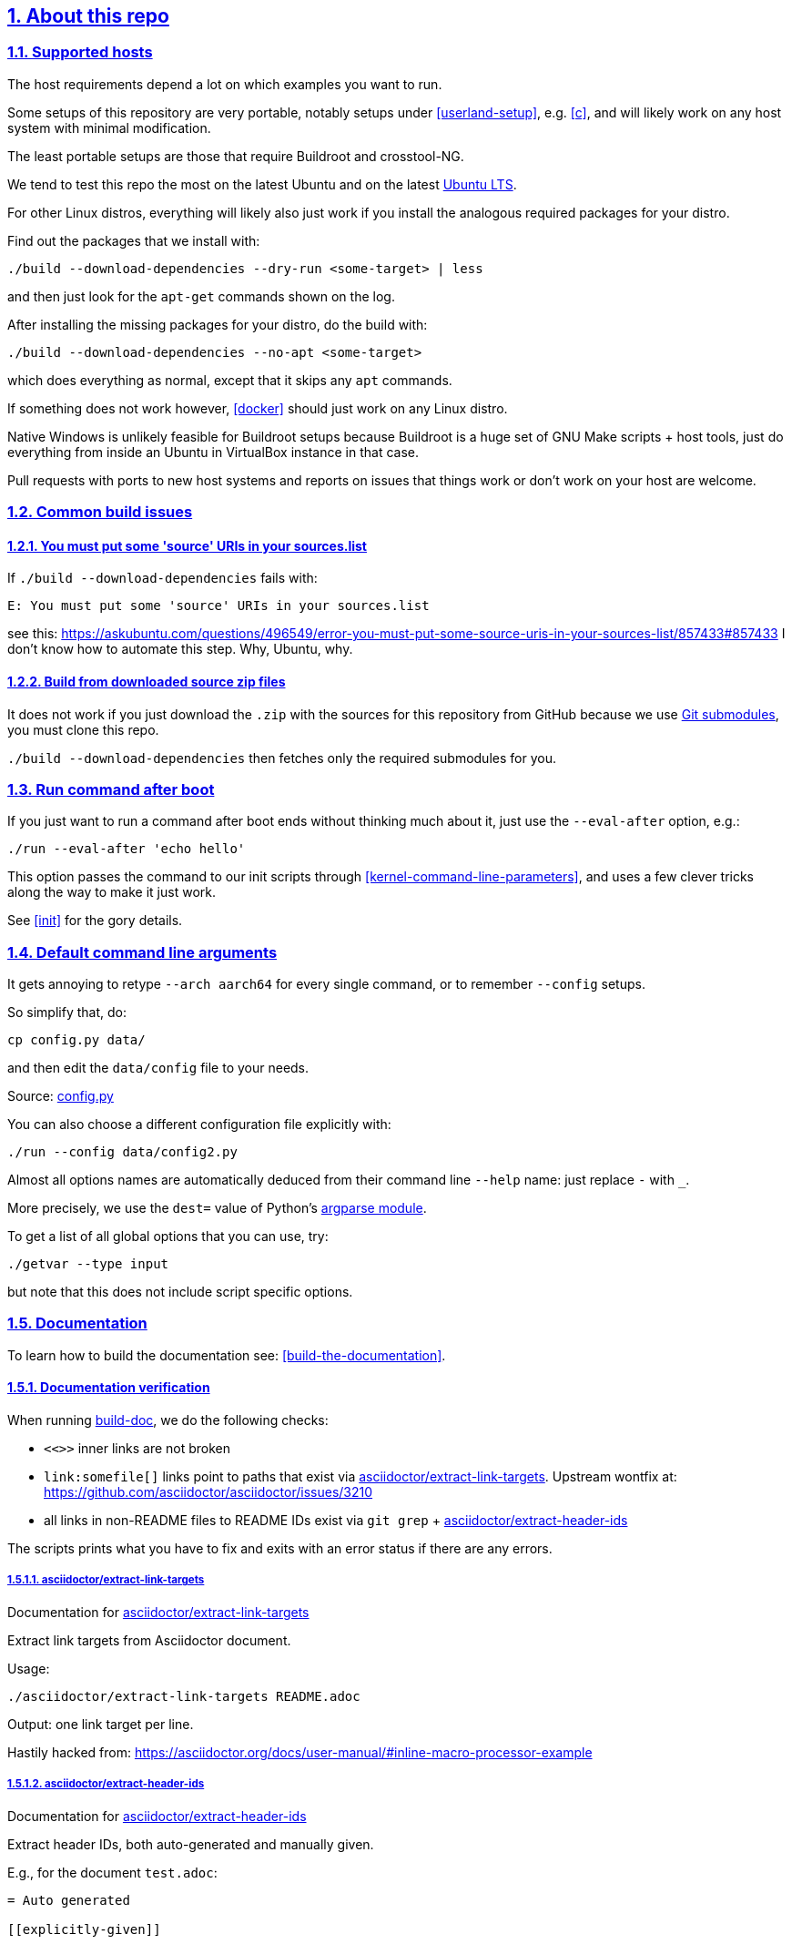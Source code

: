 
:description: The perfect emulation setup to study and develop the <<linux-kernel>> v5.2.1, kernel modules, <<qemu-buildroot-setup,QEMU>>, <<gem5-buildroot-setup,gem5>> and x86_64, ARMv7 and ARMv8 <<userland-assembly,userland>> and <<baremetal-setup,baremetal>> assembly, <<c,ANSI C>>, <<cpp,C++>> and <<posix,POSIX>>. <<gdb>> and <<kgdb>> just work. Powered by <<about-the-qemu-buildroot-setup,Buildroot>> and <<about-the-baremetal-setup,crosstool-NG>>.  Highly automated. Thoroughly documented. Automated <<test-this-repo,tests>>. "Tested" in an Ubuntu 18.04 host.
:idprefix:
:idseparator: -
:nofooter:
:sectanchors:
:sectlinks:
:sectnumlevels: 6
:sectnums:
:toc-title:
:toc: macro
:toclevels: 6

== About this repo

=== Supported hosts

The host requirements depend a lot on which examples you want to run.

Some setups of this repository are very portable, notably setups under <<userland-setup>>, e.g. <<c>>, and will likely work on any host system with minimal modification.

The least portable setups are those that require Buildroot and crosstool-NG.

We tend to test this repo the most on the latest Ubuntu and on the latest https://askubuntu.com/questions/16366/whats-the-difference-between-a-long-term-support-release-and-a-normal-release[Ubuntu LTS].

For other Linux distros, everything will likely also just work if you install the analogous required packages for your distro.

Find out the packages that we install with:

....
./build --download-dependencies --dry-run <some-target> | less
....

and then just look for the `apt-get` commands shown on the log.

After installing the missing packages for your distro, do the build with:

....
./build --download-dependencies --no-apt <some-target>
....

which does everything as normal, except that it skips any `apt` commands.

If something does not work however, <<docker>> should just work on any Linux distro.

Native Windows is unlikely feasible for Buildroot setups because Buildroot is a huge set of GNU Make scripts + host tools, just do everything from inside an Ubuntu in VirtualBox instance in that case.

Pull requests with ports to new host systems and reports on issues that things work or don't work on your host are welcome.

=== Common build issues

[[put-source-uris-in-sources]]
==== You must put some 'source' URIs in your sources.list

If `./build --download-dependencies` fails with:

....
E: You must put some 'source' URIs in your sources.list
....

see this: https://askubuntu.com/questions/496549/error-you-must-put-some-source-uris-in-your-sources-list/857433#857433 I don't know how to automate this step. Why, Ubuntu, why.

==== Build from downloaded source zip files

It does not work if you just download the `.zip` with the sources for this repository from GitHub because we use link:.gitmodules[Git submodules], you must clone this repo.

`./build --download-dependencies` then fetches only the required submodules for you.

=== Run command after boot

If you just want to run a command after boot ends without thinking much about it, just use the `--eval-after` option, e.g.:

....
./run --eval-after 'echo hello'
....

This option passes the command to our init scripts through <<kernel-command-line-parameters>>, and uses a few clever tricks along the way to make it just work.

See <<init>> for the gory details.

=== Default command line arguments

It gets annoying to retype `--arch aarch64` for every single command, or to remember `--config` setups.

So simplify that, do:

....
cp config.py data/
....

and then edit the `data/config` file to your needs.

Source: link:config.py[]

You can also choose a different configuration file explicitly with:

....
./run --config data/config2.py
....

Almost all options names are automatically deduced from their command line `--help` name: just replace `-` with `_`.

More precisely, we use the `dest=` value of Python's https://docs.python.org/3/library/argparse.html[argparse module].

To get a list of all global options that you can use, try:

....
./getvar --type input
....

but note that this does not include script specific options.

=== Documentation

To learn how to build the documentation see: xref:build-the-documentation[xrefstyle=full].

==== Documentation verification

When running link:build-doc[], we do the following checks:

* `<<>>` inner links are not broken
* `+link:somefile[]+` links point to paths that exist via <<asciidoctor-extract-link-targets>>. Upstream wontfix at: https://github.com/asciidoctor/asciidoctor/issues/3210
* all links in non-README files to README IDs exist via `git grep` + <<asciidoctor-extract-header-ids>>

The scripts prints what you have to fix and exits with an error status if there are any errors.

[[asciidoctor-extract-link-targets]]
===== asciidoctor/extract-link-targets

Documentation for link:asciidoctor/extract-link-targets[]

Extract link targets from Asciidoctor document.

Usage:

....
./asciidoctor/extract-link-targets README.adoc
....

Output: one link target per line.

Hastily hacked from: https://asciidoctor.org/docs/user-manual/#inline-macro-processor-example

[[asciidoctor-extract-header-ids]]
===== asciidoctor/extract-header-ids

Documentation for link:asciidoctor/extract-header-ids[]

Extract header IDs, both auto-generated and manually given.

E.g., for the document `test.adoc`:

....
= Auto generated

[[explicitly-given]]

